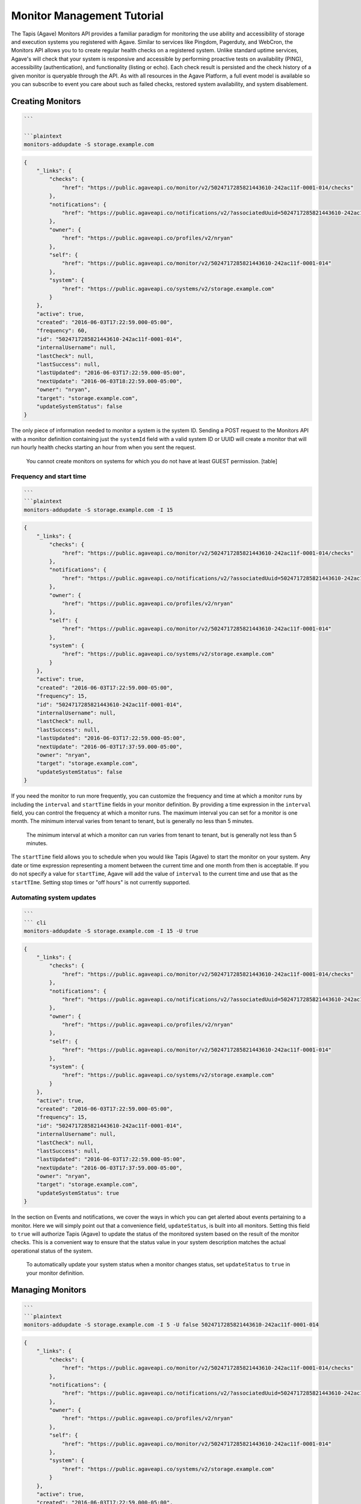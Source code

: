 
Monitor Management Tutorial
===========================

The Tapis (Agave) Monitors API provides a familiar paradigm for monitoring the use ability and accessibility of storage and execution systems you registered with Agave. Similar to services like Pingdom, Pagerduty, and WebCron, the Monitors API allows you to to create regular health checks on a registered system. Unlike standard uptime services, Agave's will check that your system is responsive and accessible by performing proactive tests on availability (PING), accessibility (authentication), and functionality (listing or echo). Each check result is persisted and the check history of a given monitor is queryable through the API. As with all resources in the Agave Platform, a full event model is available so you can subscribe to event you care about such as failed checks, restored system availability, and system disablement. 

Creating Monitors
-----------------

.. code-block:: shell

   ```  

   ```plaintext  
   monitors-addupdate -S storage.example.com

.. code-block:: always

   {
       "_links": {
           "checks": {
               "href": "https://public.agaveapi.co/monitor/v2/5024717285821443610-242ac11f-0001-014/checks"
           },
           "notifications": {
               "href": "https://public.agaveapi.co/notifications/v2/?associatedUuid=5024717285821443610-242ac11f-0001-014"
           },
           "owner": {
               "href": "https://public.agaveapi.co/profiles/v2/nryan"
           },
           "self": {
               "href": "https://public.agaveapi.co/monitor/v2/5024717285821443610-242ac11f-0001-014"
           },
           "system": {
               "href": "https://public.agaveapi.co/systems/v2/storage.example.com"
           }
       },
       "active": true,
       "created": "2016-06-03T17:22:59.000-05:00",
       "frequency": 60,
       "id": "5024717285821443610-242ac11f-0001-014",
       "internalUsername": null,
       "lastCheck": null,
       "lastSuccess": null,
       "lastUpdated": "2016-06-03T17:22:59.000-05:00",
       "nextUpdate": "2016-06-03T18:22:59.000-05:00",
       "owner": "nryan",
       "target": "storage.example.com",
       "updateSystemStatus": false
   }

The only piece of information needed to monitor a system is the system ID. Sending a POST request to the Monitors API with a monitor definition containing just the ``systemId`` field with a valid system ID or UUID will create a monitor that will run hourly health checks starting an hour from when you sent the request.  

..

   You cannot create monitors on systems for which you do not have at least GUEST permission.
   [table]


Frequency and start time
^^^^^^^^^^^^^^^^^^^^^^^^

.. code-block:: shell

   ```  
   ```plaintext
   monitors-addupdate -S storage.example.com -I 15

.. code-block:: always

   {
       "_links": {
           "checks": {
               "href": "https://public.agaveapi.co/monitor/v2/5024717285821443610-242ac11f-0001-014/checks"
           },
           "notifications": {
               "href": "https://public.agaveapi.co/notifications/v2/?associatedUuid=5024717285821443610-242ac11f-0001-014"
           },
           "owner": {
               "href": "https://public.agaveapi.co/profiles/v2/nryan"
           },
           "self": {
               "href": "https://public.agaveapi.co/monitor/v2/5024717285821443610-242ac11f-0001-014"
           },
           "system": {
               "href": "https://public.agaveapi.co/systems/v2/storage.example.com"
           }
       },
       "active": true,
       "created": "2016-06-03T17:22:59.000-05:00",
       "frequency": 15,
       "id": "5024717285821443610-242ac11f-0001-014",
       "internalUsername": null,
       "lastCheck": null,
       "lastSuccess": null,
       "lastUpdated": "2016-06-03T17:22:59.000-05:00",
       "nextUpdate": "2016-06-03T17:37:59.000-05:00",
       "owner": "nryan",
       "target": "storage.example.com",
       "updateSystemStatus": false
   }

If you need the monitor to run more frequently, you can customize the frequency and time at which a monitor runs by including the ``interval`` and ``startTime`` fields in your monitor definition. By providing a time expression in the ``interval`` field, you can control the frequency at which a monitor runs. The maximum interval you can set for a monitor is one month. The minimum interval varies from tenant to tenant, but is generally no less than 5 minutes. 

..

   The minimum interval at which a monitor can run varies from tenant to tenant, but is generally not less than 5 minutes.


The ``startTime`` field allows you to schedule when you would like Tapis (Agave) to start the monitor on your system. Any date or time expression representing a moment between the current time and one month from then is acceptable. If you do not specify a value for ``startTime``\ , Agave will add the value of ``interval`` to the current time and use that as the ``startTIme``. Setting stop times or "off hours" is not currently supported.

Automating system updates
^^^^^^^^^^^^^^^^^^^^^^^^^

.. code-block:: shell

   ```  
   ``` cli  
   monitors-addupdate -S storage.example.com -I 15 -U true

.. code-block:: always

   {
       "_links": {
           "checks": {
               "href": "https://public.agaveapi.co/monitor/v2/5024717285821443610-242ac11f-0001-014/checks"
           },
           "notifications": {
               "href": "https://public.agaveapi.co/notifications/v2/?associatedUuid=5024717285821443610-242ac11f-0001-014"
           },
           "owner": {
               "href": "https://public.agaveapi.co/profiles/v2/nryan"
           },
           "self": {
               "href": "https://public.agaveapi.co/monitor/v2/5024717285821443610-242ac11f-0001-014"
           },
           "system": {
               "href": "https://public.agaveapi.co/systems/v2/storage.example.com"
           }
       },
       "active": true,
       "created": "2016-06-03T17:22:59.000-05:00",
       "frequency": 15,
       "id": "5024717285821443610-242ac11f-0001-014",
       "internalUsername": null,
       "lastCheck": null,
       "lastSuccess": null,
       "lastUpdated": "2016-06-03T17:22:59.000-05:00",
       "nextUpdate": "2016-06-03T17:37:59.000-05:00",
       "owner": "nryan",
       "target": "storage.example.com",
       "updateSystemStatus": true
   }

In the section on Events and notifications, we cover the ways in which you can get alerted about events pertaining to a monitor. Here we will simply point out that a convenience field, ``updateStatus``\ , is built into all monitors. Setting this field to ``true`` will authorize Tapis (Agave) to update the status of the monitored system based on the result of the monitor checks. This is a convenient way to ensure that the status value in your system description matches the actual operational status of the system.

..

   To automatically update your system status when a monitor changes status, set ``updateStatus`` to ``true`` in your monitor definition.


Managing Monitors
-----------------

.. code-block:: shell

   ```  
   ```plaintext
   monitors-addupdate -S storage.example.com -I 5 -U false 5024717285821443610-242ac11f-0001-014

.. code-block:: always

   {
       "_links": {
           "checks": {
               "href": "https://public.agaveapi.co/monitor/v2/5024717285821443610-242ac11f-0001-014/checks"
           },
           "notifications": {
               "href": "https://public.agaveapi.co/notifications/v2/?associatedUuid=5024717285821443610-242ac11f-0001-014"
           },
           "owner": {
               "href": "https://public.agaveapi.co/profiles/v2/nryan"
           },
           "self": {
               "href": "https://public.agaveapi.co/monitor/v2/5024717285821443610-242ac11f-0001-014"
           },
           "system": {
               "href": "https://public.agaveapi.co/systems/v2/storage.example.com"
           }
       },
       "active": true,
       "created": "2016-06-03T17:22:59.000-05:00",
       "frequency": 15,
       "id": "5024717285821443610-242ac11f-0001-014",
       "internalUsername": null,
       "lastCheck": null,
       "lastSuccess": null,
       "lastUpdated": "2016-06-03T17:24:59.000-05:00",
       "nextUpdate": "2016-06-03T17:29:59.000-05:00",
       "owner": "nryan",
       "target": "storage.example.com",
       "updateSystemStatus": false
   }

Monitors can be managed by making traditional GET, POST, and DELETE operations. When updating a monitor, pay attention to the response because the time of the next check will change. In fact, any change to a monitor will recalculate the time when the next health check will run. 

Enabling and disabling
----------------------

.. code-block:: shell

   ```  
   ```plaintext

.. code-block:: always

   {
       "_links": {
           "checks": {
               "href": "https://public.agaveapi.co/monitor/v2/5024717285821443610-242ac11f-0001-014/checks"
           },
           "notifications": {
               "href": "https://public.agaveapi.co/notifications/v2/?associatedUuid=5024717285821443610-242ac11f-0001-014"
           },
           "owner": {
               "href": "https://public.agaveapi.co/profiles/v2/nryan"
           },
           "self": {
               "href": "https://public.agaveapi.co/monitor/v2/5024717285821443610-242ac11f-0001-014"
           },
           "system": {
               "href": "https://public.agaveapi.co/systems/v2/storage.example.com"
           }
       },
       "active": false,
       "created": "2016-06-03T17:22:59.000-05:00",
       "frequency": 15,
       "id": "5024717285821443610-242ac11f-0001-014",
       "internalUsername": null,
       "lastCheck": null,
       "lastSuccess": null,
       "lastUpdated": "2016-06-03T17:24:59.000-05:00",
       "nextUpdate": "2016-06-03T17:29:59.000-05:00",
       "owner": "nryan",
       "target": "storage.example.com",
       "updateSystemStatus": false
   }

There may be times when you need to pause a monitor. If your system has scheduled maintenance periods, you may want to disable the monitor until the maintenance perio ends. You can do this by making a PUT request on a monitor with the a field name ``action`` set to either "enabled" or "disabled". While disabled, all health checks will be skipped. 

Monitor Checks
--------------

.. code-block:: shell

   ```  
   ```plaintext

.. code-block:: always

   ```  

   Each instance of a monitor testing a system is called a Check. Monitor Checks are persisted over time and query able as a collection of a monitor resource. Monitor checks can be queried by result, timeframe, and type. By default, the last check is injected into a monitor description as the `lastCheck` field. 

   Each monitor check has a unique ID and represents a formal, addressable resource in the API. Here we see a typical successful monitor check. Checks will have one of two states: PASSED or FAILED. Successful monitors have a status of PASSED and no message. Unsuccessful monitors have a status of FAILED and a message describing why they failed.


   ### Searching check history

   ```shell

.. code-block:: plaintext

   monitors-checks-list -v -l 1 -M  5024717285821443610-242ac11f-0001-014

.. code-block:: always

   [
       {
           "_links": {
               "monitor": {
                   "href": "https://public.agaveapi.co/monitor/v2/5024717285821443610-242ac11f-0001-014"
               },
               "self": {
                   "href": "https://public.agaveapi.co/monitor/v2/5024717285821443610-242ac11f-0001-014/checks/4035070921477123610-242ac11f-0001-015"
               },
               "system": {
                   "href": "https://public.agaveapi.co/systems/v2/storage.example.com"
               }
           },
           "created": "2016-06-03T17:29:59.000-05:00",
           "id": "4035070921477123610-242ac11f-0001-015",
           "message": null,
           "result": "PASSED",
           "type": "STORAGE"
       }
   ]

Long-running monitor checks can build up a large history which can become prohibitive to page through. When generating graphs and looking for specific incidents, you can search for specific checks based on result, startTime, endTime, type, and I'd. The standard JSON SQL search syntax used across the rest of the Science APIs is supported for monitor checks as well.

Manually running a monitor check
--------------------------------

.. code-block:: shell

   ```  
   ```plaintext  
   monitors-fire -v 5024717285821443610-242ac11f-0001-014

.. code-block:: always

   {
       "_links": {
           "monitor": {
               "href": "https://dev.tenants.staging.agaveapi.co/monitor/v2/5024717285821443610-242ac11f-0001-014"
           },
           "self": {
               "href": "https://dev.tenants.staging.agaveapi.co/monitor/v2/5024717285821443610-242ac11f-0001-014/checks/5314048891498786330-242ac11f-0001-015"
           },
           "system": {
               "href": "https://dev.tenants.staging.agaveapi.co/systems/v2/storage.example.com"
           }
       },
       "created": "2016-06-10T11:30:58.920-05:00",
       "id": "5314048891498786330-242ac11f-0001-015",
       "message": null,
       "result": "PASSED",
       "type": "STORAGE"
   }

If you need to verify the accessibility of your system, or behavior of your monitor, you can force an existing monitor to run on demand by sending a POST request to the monitor's checks collection. When doing this, you are still subject to the same minimum check interval configured for your tenant. 

..

   When manually forcing a monitor to run, you are still subject to the same minimum check interval configured for your tenant.


Pausing monitors
----------------

.. code-block:: shell

   ```  
   ```plaintext

.. code-block:: always



Monitors can be enabled or disabled by sending a PUT request to the monitor with the action field set to ``enabled`` or ``disabled``. While disabled, a monitor and its check history can still be searched and listed, however no new checks (unless explicitly forced by the user) will be made until the monitor is enabled.  monitor will prefent further checks from being made

Searching monitor history
-------------------------

.. code-block:: shell

   ```  
   ```plaintext

``always``  

The monitors service supports searching using the same JSON SQL syntax used across the rest of the Science APIs. The supported fields are given in the table.

[table]

Events and Notifications
------------------------

The following events will be thrown by the Monitors API.

.. list-table::
   :header-rows: 1

   * - API       
     -  Description
   * - CREATED
     - The monitor was created
   * - UPDATED
     - The monitor was updated
   * - DELETED
     - The monitor was deleted
   * - ENABLED
     - The monitor was enabled
   * - DISABLED
     - The monitor was disabled
   * - PERMISSION_GRANT
     - A new user permission was granted on this monitor
   * - PERMISSION_REVOKE
     - A user permission was revoked on this sytem
   * - FORCED_CHECK_REQUESTED
     - A status check was requested by the user outside of the existing monitor schedule.
   * - CHECK_PASSED
     - The status check passed
   * - CHECK_FAILED
     - The status check failed
   * - CHECK_UNKNOWN
     - The status check finished in an unknown state
   * - STATUS_CHANGE
     - The status condition of the monitored resource changed since the last check
   * - RESULT_CHANGE
     - The cumulative result of all checks performed on the monitored resource changed since the last suite of checks


Q&A
---

*Why can you only monitor Systems? Why can't I monitor other resources in the API as well?*

..

   Tapis (Agave) is event driven. This means that every interaction you have with it results in an event being created. These events are what you subscribe to in the Notifications API. Because of this, if you want to know when a resource changed, you can subscribe to ``UPDATED`` events on that resource and get notified instantly when it changes. 
     
   The Systems API is a bit different in that the systems you register are actually physical resources running independently of Tapis (Agave). Until you make a request to the Science APIs that requires them to interact with your system, Agave won't know if the system is present, accessible, or functional, let alone *when* it stopped responding. The Monitors API allows you to establish regular interactions between Agave and your system in the form of health checks to which you can subscribe and be notified of changes instantly. 


*Why do I need system monitors, won't I get the same information just calling the Files API or running a job?*

..

   Good point. If you interact with a system frequently, then you will notice pretty quickly if it stops responding. If you are the only one using that system, then you probably don't have use for the Monitors API. However, if you share the system with others and/or you want to be proactive about letting them know when there is a problem, then setting a monitor is a good way to do that. 
   A second reason you might want to create a monitor on your system regardless of whether you're the only one who uses it or not is so you have a history of its availability. If you login and suddenly find your system isn't responding, it may be helpful to know how long it's been that way. If you have a monitor set, you can query the history to see the last successful health check and perhaps more quickly track down the problem.


*Why would I want to create a monitor that **doesn't** run as frequently as possible?*

..

   Several reasons.


   #. Monitors make remote calls to your system as part of the health check. You may not want to add that additional traffic to your system if you are getting the same information from other places.
   #. Perhaps you can't process the information at a finer granularity than X. If you have no mechanism for acting on the information other than human intervention, then it may not make sense to set hourly health checks when you're only checking the status once a day.
   #. You're a good citizen of a shared resource. If you are using a shared resource, the administrators probably already have monitors running on that system, so there is no reason to create another monitor on it. You can simply ask them to grant you read access to the monitor and its history.


Extra Text
----------

..

   Tapis (Agave) native way to monitor, track,and relay information about your systems, their accessibility, and functionality. For many users, systems are the primary resources through which they interact with the Platform. Since Agave does not operate the user-defined systems to which it facilitates access, applications built on top of Agave can experience unexplained service outages when the underlying resources are no longer available. The Monitoring API provides a proactive way to obtain such information without having to wire up external services. This means that you can build better user interfaces and service integrate that provide end users with the information needed to relay downtimes, file system failures, heavy activity, etc.

